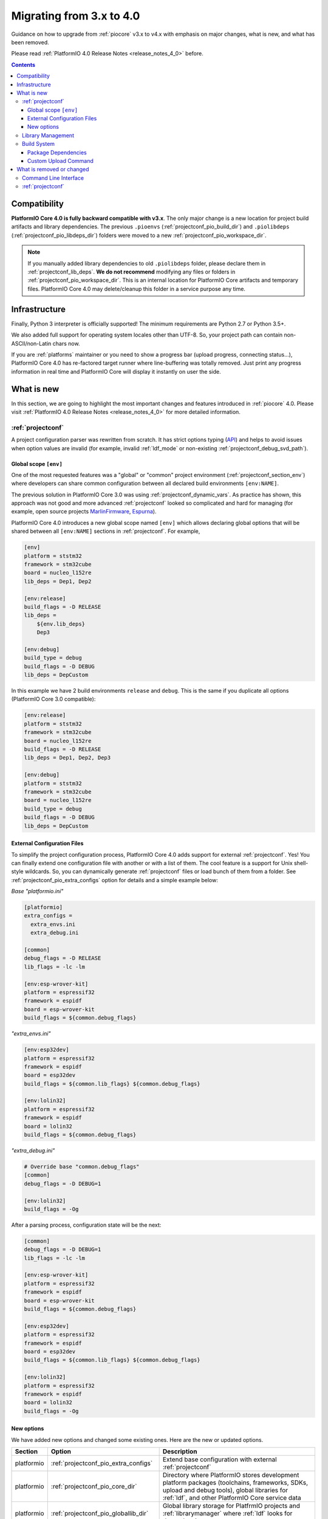 ..  Copyright (c) 2014-present PlatformIO <contact@platformio.org>
    Licensed under the Apache License, Version 2.0 (the "License");
    you may not use this file except in compliance with the License.
    You may obtain a copy of the License at
       http://www.apache.org/licenses/LICENSE-2.0
    Unless required by applicable law or agreed to in writing, software
    distributed under the License is distributed on an "AS IS" BASIS,
    WITHOUT WARRANTIES OR CONDITIONS OF ANY KIND, either express or implied.
    See the License for the specific language governing permissions and
    limitations under the License.

.. _migration:

Migrating from 3.x to 4.0
=========================

Guidance on how to upgrade from :ref:`piocore` v3.x to v4.x with emphasis on
major changes, what is new, and what has been removed.

Please read :ref:`PlatformIO 4.0 Release Notes <release_notes_4_0>` before.

.. contents:: Contents
  :local:

Compatibility
-------------

**PlatformIO Core 4.0 is fully backward compatible with v3.x**. The only major
change is a new location for project build artifacts and library dependencies.
The previous ``.pioenvs`` (:ref:`projectconf_pio_build_dir`) and
``.piolibdeps`` (:ref:`projectconf_pio_libdeps_dir`) folders were moved to a
new :ref:`projectconf_pio_workspace_dir`.

.. note::
  If you manually added library dependencies to old ``.piolibdeps`` folder,
  please declare them in :ref:`projectconf_lib_deps`. **We do not recommend**
  modifying any files or folders in :ref:`projectconf_pio_workspace_dir`.
  This is an internal location for PlatformIO Core artifacts and temporary files.
  PlatformIO Core 4.0 may delete/cleanup this folder in a service purpose any time.

Infrastructure
--------------

Finally, Python 3 interpreter is officially supported! The minimum requirements
are Python 2.7 or Python 3.5+.

We also added full support for operating system locales other than UTF-8.
So, your project path can contain non-ASCII/non-Latin chars now.

If you are :ref:`platforms` maintainer or you need to show a progress bar
(upload progress, connecting status...), PlatformIO Core 4.0 has re-factored
target runner where line-buffering was totally removed. Just print any progress
information in real time and PlatformIO Core will display it instantly on user
the side.

What is new
-----------

In this section, we are going to highlight the most important changes and
features introduced in :ref:`piocore` 4.0. Please visit
:ref:`PlatformIO 4.0 Release Notes <release_notes_4_0>` for more detailed information.

:ref:`projectconf`
~~~~~~~~~~~~~~~~~~

A project configuration parser was rewritten from scratch. It has strict
options typing (`API <https://github.com/platformio/platformio-core/blob/develop/platformio/project/options.py>`__)
and helps to avoid issues when option values are invalid (for example,
invalid :ref:`ldf_mode` or non-existing :ref:`projectconf_debug_svd_path`).

Global scope ``[env]``
^^^^^^^^^^^^^^^^^^^^^^

One of the most requested features was a "global" or "common" project
environment (:ref:`projectconf_section_env`) where developers can share common configuration between all declared build environments ``[env:NAME]``.

The previous solution in PlatformIO Core 3.0 was using :ref:`projectconf_dynamic_vars`.
As practice has shown, this approach was not good and more advanced :ref:`projectconf`
looked so complicated and hard for managing (for example, open source
projects `MarlinFirmware <https://github.com/MarlinFirmware/Marlin/blob/3bf43b6c1e5051ee279a07babffdfb73e3aa812d/platformio.ini>`__,
`Espurna <https://github.com/xoseperez/espurna/blob/2cd7a8717aff1d277b4777d7f90a3e086ed9e619/code/platformio.ini>`__).

PlatformIO Core 4.0 introduces a new global scope named ``[env]`` which allows
declaring global options that will be shared between all ``[env:NAME]``
sections in :ref:`projectconf`. For example,

.. code-block:: ini

    [env]
    platform = ststm32
    framework = stm32cube
    board = nucleo_l152re
    lib_deps = Dep1, Dep2

    [env:release]
    build_flags = -D RELEASE
    lib_deps =
        ${env.lib_deps}
        Dep3

    [env:debug]
    build_type = debug
    build_flags = -D DEBUG
    lib_deps = DepCustom

In this example we have 2 build environments ``release`` and ``debug``. This
is the same if you duplicate all options (PlatformIO Core 3.0 compatible):

.. code-block:: ini

    [env:release]
    platform = ststm32
    framework = stm32cube
    board = nucleo_l152re
    build_flags = -D RELEASE
    lib_deps = Dep1, Dep2, Dep3

    [env:debug]
    platform = ststm32
    framework = stm32cube
    board = nucleo_l152re
    build_type = debug
    build_flags = -D DEBUG
    lib_deps = DepCustom

External Configuration Files
^^^^^^^^^^^^^^^^^^^^^^^^^^^^

To simplify the project configuration process, PlatformIO Core 4.0 adds support
for external :ref:`projectconf`. Yes! You can finally extend one configuration
file with another or with a list of them. The cool feature is a support for
Unix shell-style wildcards. So, you can dynamically generate :ref:`projectconf`
files or load bunch of them from a folder.
See :ref:`projectconf_pio_extra_configs` option for details and a simple example
below:

*Base "platformio.ini"*

.. code-block:: ini

    [platformio]
    extra_configs =
      extra_envs.ini
      extra_debug.ini

    [common]
    debug_flags = -D RELEASE
    lib_flags = -lc -lm

    [env:esp-wrover-kit]
    platform = espressif32
    framework = espidf
    board = esp-wrover-kit
    build_flags = ${common.debug_flags}


*"extra_envs.ini"*

.. code-block:: ini

    [env:esp32dev]
    platform = espressif32
    framework = espidf
    board = esp32dev
    build_flags = ${common.lib_flags} ${common.debug_flags}

    [env:lolin32]
    platform = espressif32
    framework = espidf
    board = lolin32
    build_flags = ${common.debug_flags}


*"extra_debug.ini"*

.. code-block:: ini

    # Override base "common.debug_flags"
    [common]
    debug_flags = -D DEBUG=1

    [env:lolin32]
    build_flags = -Og

After a parsing process, configuration state will be the next:

.. code-block:: ini

    [common]
    debug_flags = -D DEBUG=1
    lib_flags = -lc -lm

    [env:esp-wrover-kit]
    platform = espressif32
    framework = espidf
    board = esp-wrover-kit
    build_flags = ${common.debug_flags}

    [env:esp32dev]
    platform = espressif32
    framework = espidf
    board = esp32dev
    build_flags = ${common.lib_flags} ${common.debug_flags}

    [env:lolin32]
    platform = espressif32
    framework = espidf
    board = lolin32
    build_flags = -Og

New options
^^^^^^^^^^^

We have added new options and changed some existing ones. Here are the new or
updated options.

.. list-table::
    :header-rows:  1

    * - Section
      - Option
      - Description
    * - platformio
      - :ref:`projectconf_pio_extra_configs`
      - Extend base configuration with external :ref:`projectconf`
    * - platformio
      - :ref:`projectconf_pio_core_dir`
      - Directory where PlatformIO stores development platform packages
        (toolchains, frameworks, SDKs, upload and debug tools), global
        libraries for :ref:`ldf`, and other PlatformIO Core service data
    * - platformio
      - :ref:`projectconf_pio_globallib_dir`
      - Global library storage for PlatfrmIO projects and
        :ref:`librarymanager` where :ref:`ldf` looks for dependencies
    * - platformio
      - :ref:`projectconf_pio_platforms_dir`
      - Global storage where **PlatformIO Package Manager**
        installs :ref:`platforms`
    * - platformio
      - :ref:`projectconf_pio_packages_dir`
      - Global storage where **PlatformIO Package Manager** installs
        :ref:`platforms` dependencies (toolchains, :ref:`frameworks`, SDKs,
        upload and debug tools)
    * - platformio
      - :ref:`projectconf_pio_cache_dir`
      - :ref:`piocore` uses this folder to store caching information (requests
        to PlatformIO Registry, downloaded packages and other service information)
    * - platformio
      - :ref:`projectconf_pio_workspace_dir`
      - A path to a project workspace directory where PlatformIO keeps by
        default compiled objects, static libraries, firmwares, and external
        library dependencies
    * - platformio
      - :ref:`projectconf_pio_shared_dir`
      - :ref:`pioremote` uses this folder to synchronize extra files between
        remote machine
    * - env
      - :ref:`projectconf_build_type`
      - See extended documentation for :ref:`build_configurations`
    * - env
      - :ref:`projectconf_monitor_flags`
      - Pass extra flags and options to :ref:`cmd_device_monitor` command
    * - env
      - :ref:`projectconf_upload_command`
      - Override default :ref:`platforms` upload command with a custom one.

Library Management
~~~~~~~~~~~~~~~~~~

Library management brings a few new changes which resolve historical issues
presented in PlatformIO 3.0:

1. ``.piolibdeps`` folder was moved to :ref:`projectconf_pio_libdeps_dir`
   of :ref:`project workspace <projectconf_pio_workspace_dir>`.

   If you manually added library dependencies to old ``.piolibdeps`` folder,
   please declare them in :ref:`projectconf_lib_deps`. **We do not recommend**
   modifying any files or folders in :ref:`projectconf_pio_workspace_dir`.
   This is an internal location for PlatformIO Core artifacts and temporary files.
   PlatformIO Core 4.0 may delete/cleanup this folder in a service purpose any time.

2. :ref:`ldf` now uses isolated library dependency storage per project build
   environment. It resolves conflicts when the libraries from different
   build environments declared via :ref:`projectconf_lib_deps` option
   were installed into the same ``.piolibdeps`` folder.

See **Library Management** section in :ref:`release_notes_4_0` release notes
for more details.

Build System
~~~~~~~~~~~~

PlatformIO Core 4.0 uses a new :ref:`projectconf_pio_build_dir` instead of
``.pioenvs`` for compiled objects, archived libraries, firmware binaries
and, other artifacts. A new :ref:`projectconf_build_type` option allows to control
a build process between "Release" and "Debug" modes (see :ref:`build_configurations`).

See **Build System** section in :ref:`release_notes_4_0` release notes
for more details.

Package Dependencies
^^^^^^^^^^^^^^^^^^^^^

PlatformIO has decentralized architecture and allows platform maintainers
to create :ref:`platform_creating` for PlatformIO ecosystem. Each development
platform depends on a list of packages (toolchains, SDKs, debugging servers,
etc). PlatformIO Package Manager installs these packages automatically and
PlatformIO Build System uses them later.

Starting from PlatformIO Core 4.0, developers can see which versions of
a development platform or its dependent packages will be used. This is a great addition
to track changes (:ref:`frameworks`, SDKs) between :ref:`platforms` updates.
See an example with "staging" (Git) version of :ref:`platform_espressif8266`
development platform:

.. code-block:: shell

  Processing nodemcuv2 (platform: https://github.com/platformio/platform-espressif8266.git#feature/stage; board: nodemcuv2; framework: arduino)
  -------------------------------------------------------------------------------
  Verbose mode can be enabled via `-v, --verbose` option
  CONFIGURATION: https://docs.platformio.org/page/boards/espressif8266/nodemcuv2.html
  PLATFORM: Espressif 8266 (Stage) 2.3.0-alpha.1 #990141d > NodeMCU 1.0 (ESP-12E Module)
  HARDWARE: ESP8266 80MHz, 80KB RAM, 4MB Flash
  PACKAGES: toolchain-xtensa 2.40802.190218 (4.8.2), tool-esptool 1.413.0 (4.13), tool-esptoolpy 1.20600.0 (2.6.0), framework-arduinoespressif8266 78a1a66
  LDF: Library Dependency Finder -> http://bit.ly/configure-pio-ldf
  LDF Modes: Finder ~ chain+, Compatibility ~ soft
  Found 35 compatible libraries
  Scanning dependencies...

Custom Upload Command
^^^^^^^^^^^^^^^^^^^^^

PlatformIO's :ref:`platforms` have pre-configured settings to program boards
or devices. They depend on a type of bootloader or programming interface.
PlatformIO Core 4.0 allows to override default upload command using
:ref:`projectconf_upload_command` option in :ref:`projectconf`:

.. code-block:: ini

    [env:custom_upload_cmd]
    platform = ...
    framework = ...
    board = ...
    upload_command = /my/flasher arg1 arg2 --flag1 $SOURCE

See real examples for :ref:`projectconf_upload_command`.

What is removed or changed
--------------------------

Command Line Interface
~~~~~~~~~~~~~~~~~~~~~~

The following commands have been changed in v4.0.

.. list-table::
    :header-rows:  1

    * - Command
      - Description
    * - :ref:`cmd_update`
      - Replaced ``-c, --only-check`` with :option:`platformio update --dry-run`
    * - :ref:`cmd_lib_update`
      - Replaced ``-c, --only-check`` with :option:`platformio lib update --dry-run`
    * - :ref:`cmd_platform_update`
      - Replaced ``-c, --only-check`` with :option:`platformio platform update --dry-run`
    * - :ref:`cmd_remote_update`
      - Replaced ``-c, --only-check`` with :option:`platformio remote update --dry-run`

:ref:`projectconf`
~~~~~~~~~~~~~~~~~~

The following options have been changed in v4.0.

.. list-table::
    :header-rows:  1

    * - Section
      - Option
      - Description
    * - platformio
      - ``env_default``
      - Renamed to :ref:`projectconf_pio_default_envs`
    * - platformio
      - ``home_dir``
      - Renamed to :ref:`projectconf_pio_core_dir`
    * - env
      - ``debug_load_cmd``
      - Renamed to :ref:`projectconf_debug_load_cmds` and allowed to pass more
        than one load command
